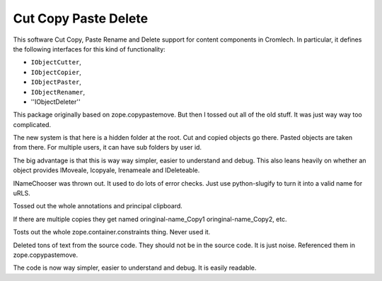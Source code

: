 ========================
Cut Copy Paste Delete 
========================

This software Cut Copy, Paste  Rename and Delete support for content
components in Cromlech.  In particular, it defines the following
interfaces for this kind of functionality:

* ``IObjectCutter``,

* ``IObjectCopier``,

* ``IObjectPaster``,
  
* ``IObjectRenamer``,

* ''IObjectDeleter''


This package  originally based on zope.copypastemove.  But then I tossed
out all of the old stuff.  It was just way way too complicated.

The new system is that here is a hidden folder at the root.  Cut and copied
objects go there.  Pasted objects are taken from there.  For multiple users,
it can have sub folders by user id. 

The big advantage is that this is way way simpler, easier to understand and
debug. This also leans heavily on whether an object provides
IMoveale, Icopyale, Irenameale and IDeleteable. 

INameChooser was thrown out.  It used to do lots of error checks.
Just use python-slugify to turn it into a valid name for uRLS.

Tossed out the whole annotations and principal clipboard.

If there are multiple copies
they get named oringinal-name_Copy1 oringinal-name_Copy2, etc.

Tosts out the whole zope.container.constraints thing.  Never used it.

Deleted tons of text from the source code.
They should not be in the source code.  It is just noise.
Referenced them in zope.copypastemove.

The code is now way simpler, easier to understand and debug.
It is easily readable. 
